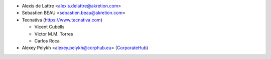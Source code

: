 * Alexis de Lattre <alexis.delattre@akretion.com>
* Sebastien BEAU <sebastien.beau@akretion.com>
* Tecnativa (https://www.tecnativa.com)

  * Vicent Cubells
  * Victor M.M. Torres
  * Carlos Roca

* Alexey Pelykh <alexey.pelykh@corphub.eu> (`CorporateHub <https://corporatehub.eu/>`__)
